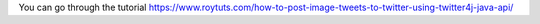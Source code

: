 You can go through the tutorial https://www.roytuts.com/how-to-post-image-tweets-to-twitter-using-twitter4j-java-api/
